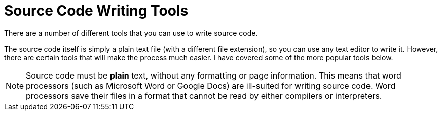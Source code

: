 // Introduction to this section.
= Source Code Writing Tools

There are a number of different tools that you can use to write source code.

The source code itself is simply a plain text file (with a different file extension), so you can use any text editor to write it.
However, there are certain tools that will make the process much easier.
I have covered some of the more popular tools below.

NOTE: Source code must be *plain* text, without any formatting or page information.
    This means that word processors (such as Microsoft Word or Google Docs) are ill-suited for writing source code.
    Word processors save their files in a format that cannot be read by either compilers or interpreters.
